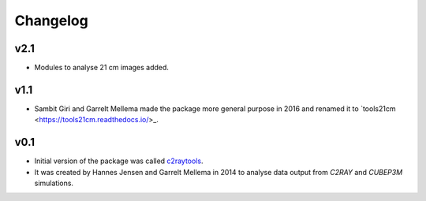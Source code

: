 =========
Changelog
=========

v2.1
----
* Modules to analyse 21 cm images added.

v1.1
----
* Sambit Giri and Garrelt Mellema made the package more general purpose in 2016 and renamed it to `tools21cm <https://tools21cm.readthedocs.io/>_.

v0.1
----
* Initial version of the package was called `c2raytools <https://ttt.astro.su.se/~gmell/c2raytools/build/>`_. 
* It was created by Hannes Jensen and Garrelt Mellema in 2014 to analyse data output from *C2RAY* and *CUBEP3M* simulations.
